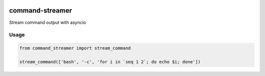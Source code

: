 .. image:: https://travis-ci.org/conanfanli/command-streamer.svg?branch=master
  :alt: Build Status
  :target: https://travis-ci.org/conanfanli/command-streamer
  
command-streamer 
================
Stream command output with asyncio

Usage
----------
.. code-block:: python

    from command_streamer import stream_command
    
    stream_command(['bash', '-c', 'for i in `seq 1 2`; do echo $i; done'])
